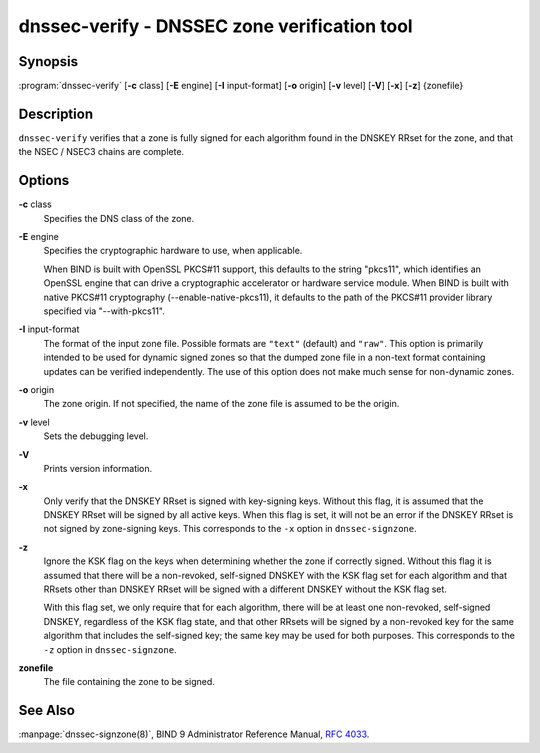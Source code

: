 ..
   Copyright (C) Internet Systems Consortium, Inc. ("ISC")

   This Source Code Form is subject to the terms of the Mozilla Public
   License, v. 2.0. If a copy of the MPL was not distributed with this
   file, You can obtain one at http://mozilla.org/MPL/2.0/.

   See the COPYRIGHT file distributed with this work for additional
   information regarding copyright ownership.

.. highlight: console

.. _man_dnssec-verify:

dnssec-verify - DNSSEC zone verification tool
---------------------------------------------

Synopsis
~~~~~~~~

:program:`dnssec-verify` [**-c** class] [**-E** engine] [**-I** input-format] [**-o** origin] [**-v** level] [**-V**] [**-x**] [**-z**] {zonefile}

Description
~~~~~~~~~~~

``dnssec-verify`` verifies that a zone is fully signed for each
algorithm found in the DNSKEY RRset for the zone, and that the NSEC /
NSEC3 chains are complete.

Options
~~~~~~~

**-c** class
   Specifies the DNS class of the zone.

**-E** engine
   Specifies the cryptographic hardware to use, when applicable.

   When BIND is built with OpenSSL PKCS#11 support, this defaults to the
   string "pkcs11", which identifies an OpenSSL engine that can drive a
   cryptographic accelerator or hardware service module. When BIND is
   built with native PKCS#11 cryptography (--enable-native-pkcs11), it
   defaults to the path of the PKCS#11 provider library specified via
   "--with-pkcs11".

**-I** input-format
   The format of the input zone file. Possible formats are ``"text"``
   (default) and ``"raw"``. This option is primarily intended to be used
   for dynamic signed zones so that the dumped zone file in a non-text
   format containing updates can be verified independently. The use of
   this option does not make much sense for non-dynamic zones.

**-o** origin
   The zone origin. If not specified, the name of the zone file is
   assumed to be the origin.

**-v** level
   Sets the debugging level.

**-V**
   Prints version information.

**-x**
   Only verify that the DNSKEY RRset is signed with key-signing keys.
   Without this flag, it is assumed that the DNSKEY RRset will be signed
   by all active keys. When this flag is set, it will not be an error if
   the DNSKEY RRset is not signed by zone-signing keys. This corresponds
   to the ``-x`` option in ``dnssec-signzone``.

**-z**
   Ignore the KSK flag on the keys when determining whether the zone if
   correctly signed. Without this flag it is assumed that there will be
   a non-revoked, self-signed DNSKEY with the KSK flag set for each
   algorithm and that RRsets other than DNSKEY RRset will be signed with
   a different DNSKEY without the KSK flag set.

   With this flag set, we only require that for each algorithm, there
   will be at least one non-revoked, self-signed DNSKEY, regardless of
   the KSK flag state, and that other RRsets will be signed by a
   non-revoked key for the same algorithm that includes the self-signed
   key; the same key may be used for both purposes. This corresponds to
   the ``-z`` option in ``dnssec-signzone``.

**zonefile**
   The file containing the zone to be signed.

See Also
~~~~~~~~

:manpage:`dnssec-signzone(8)`, BIND 9 Administrator Reference Manual, :rfc:`4033`.

